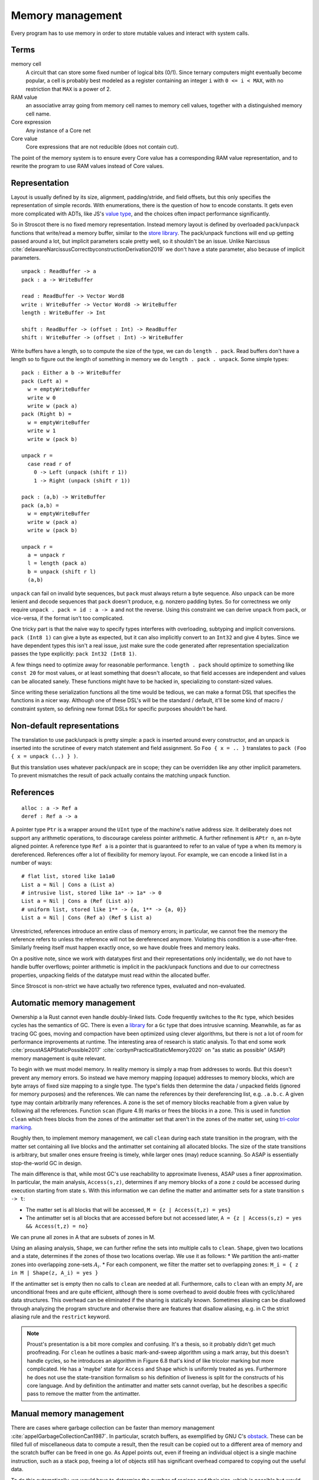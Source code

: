 Memory management
#################

Every program has to use memory in order to store mutable values and interact with system calls.

Terms
-----

memory cell
  A circuit that can store some fixed number of logical bits (0/1). Since ternary computers might eventually become popular, a cell is probably best modeled as a register containing an integer ``i`` with ``0 <= i < MAX``, with no restriction that ``MAX`` is a power of 2.

RAM value
  an associative array going from memory cell names to memory cell values, together with a distinguished memory cell name.

Core expression
  Any instance of a Core net

Core value
  Core expressions that are not reducible (does not contain cut).

The point of the memory system is to ensure every Core value has a corresponding RAM value representation, and to rewrite the program to use RAM values instead of Core values.

Representation
--------------

Layout is usually defined by its size, alignment, padding/stride, and field offsets, but this only specifies the representation of simple records. With enumerations, there is the question of how to encode constants. It gets even more complicated with ADTs, like JS's `value type <https://wingolog.org/archives/2011/05/18/value-representation-in-javascript-implementations>`__, and the choices often impact performance significantly.

So in Stroscot there is no fixed memory representation. Instead memory layout is defined by overloaded ``pack``/``unpack`` functions that write/read a memory buffer, similar to the `store library <https://github.com/mgsloan/store/blob/master/store-core/src/Data/Store/Core.hs>`__. The pack/unpack functions will end up getting passed around a lot, but implicit parameters scale pretty well, so it shouldn't be an issue. Unlike Narcissus :cite:`delawareNarcissusCorrectbyconstructionDerivation2019` we don't have a state parameter, also because of implicit parameters.

::

  unpack : ReadBuffer -> a
  pack : a -> WriteBuffer

  read : ReadBuffer -> Vector Word8
  write : WriteBuffer -> Vector Word8 -> WriteBuffer
  length : WriteBuffer -> Int

  shift : ReadBuffer -> (offset : Int) -> ReadBuffer
  shift : WriteBuffer -> (offset : Int) -> WriteBuffer

Write buffers have a length, so to compute the size of the type, we can do ``length . pack``. Read buffers don't have a length so to figure out the length of something in memory we do ``length . pack . unpack``. Some simple types:

::

  pack : Either a b -> WriteBuffer
  pack (Left a) =
    w = emptyWriteBuffer
    write w 0
    write w (pack a)
  pack (Right b) =
    w = emptyWriteBuffer
    write w 1
    write w (pack b)

  unpack r =
    case read r of
      0 -> Left (unpack (shift r 1))
      1 -> Right (unpack (shift r 1))

  pack : (a,b) -> WriteBuffer
  pack (a,b) =
    w = emptyWriteBuffer
    write w (pack a)
    write w (pack b)

  unpack r =
    a = unpack r
    l = length (pack a)
    b = unpack (shift r l)
    (a,b)

``unpack`` can fail on invalid byte sequences, but ``pack`` must always return a byte sequence. Also ``unpack`` can be more lenient and decode sequences that ``pack`` doesn't produce, e.g. nonzero padding bytes. So for correctness we only require ``unpack . pack = id : a -> a`` and not the reverse. Using this constraint we can derive ``unpack`` from ``pack``, or vice-versa, if the format isn't too complicated.

One tricky part is that the naive way to specify types interferes with overloading, subtyping and implicit conversions. ``pack (Int8 1)`` can give a byte as expected, but it can also implicitly convert to an ``Int32`` and give 4 bytes. Since we have dependent types this isn't a real issue, just make sure the code generated after representation specialization passes the type explicitly: ``pack Int32 (Int8 1)``.

A few things need to optimize away for reasonable performance.  ``length . pack`` should optimize to something like ``const 20`` for most values, or at least something that doesn't allocate, so that field accesses are independent and values can be allocated sanely. These functions might have to be hacked in, specializing to constant-sized values.

Since writing these serialization functions all the time would be tedious, we can make a format DSL that specifies the functions in a nicer way. Although one of these DSL's will be the standard / default, it'll be some kind of macro / constraint system, so defining new format DSLs for specific purposes shouldn't be hard.

Non-default representations
---------------------------

The translation to use pack/unpack is pretty simple: a pack is inserted around every constructor, and an unpack is inserted into the scrutinee of every match statement and field assignment. So ``Foo { x = .. }`` translates to ``pack (Foo { x = unpack (..) } )``.

But this translation uses whatever pack/unpack are in scope; they can be overridden like any other implicit parameters. To prevent mismatches the result of pack actually contains the matching unpack function.

References
----------

::

  alloc : a -> Ref a
  deref : Ref a -> a

A pointer type ``Ptr`` is a wrapper around the ``UInt`` type of the machine's native address size. It deliberately does not support any arithmetic operations, to discourage careless pointer arithmetic. A further refinement is ``APtr n``, an ``n``-byte aligned pointer. A reference type ``Ref a`` is a pointer that is guaranteed to refer to an value of type ``a`` when its memory is dereferenced. References offer a lot of flexibility for memory layout. For example, we can encode a linked list in a number of ways:

::

  # flat list, stored like 1a1a0
  List a = Nil | Cons a (List a)
  # intrusive list, stored like 1a* -> 1a* -> 0
  List a = Nil | Cons a (Ref (List a))
  # uniform list, stored like 1** -> {a, 1** -> {a, 0}}
  List a = Nil | Cons (Ref a) (Ref $ List a)

Unrestricted, references introduce an entire class of memory errors; in particular, we cannot free the memory the reference refers to unless the reference will not be dereferenced anymore. Violating this condition is a use-after-free. Similarly freeing itself must happen exactly once, so we have double frees and memory leaks.

On a positive note, since we work with datatypes first and their representations only incidentally, we do not have to handle buffer overflows; pointer arithmetic is implicit in the pack/unpack functions and due to our correctness properties, unpacking fields of the datatype must read within the allocated buffer.

Since Stroscot is non-strict we have actually two reference types, evaluated and non-evaluated.

Automatic memory management
---------------------------

Ownership a la Rust cannot even handle doubly-linked lists. Code frequently switches to the ``Rc`` type, which besides cycles has the semantics of GC. There is even a `library <https://github.com/Others/shredder>`__ for a ``Gc`` type that does intrusive scanning. Meanwhile, as far as tracing GC goes, moving and compaction have been optimized using clever algorithms, but there is not a lot of room for performance improvements at runtime. The interesting area of research is static analysis. To that end some work :cite:`proustASAPStaticPossible2017` :cite:`corbynPracticalStaticMemory2020` on "as static as possible" (ASAP) memory management is quite relevant.

To begin with we must model memory. In reality memory is simply a map from addresses to words. But this doesn't prevent any memory errors. So instead we have memory mapping (opaque) addresses to memory blocks, which are byte arrays of fixed size mapping to a single type. The type's fields then determine the data / unpacked fields (ignored for memory purposes) and the references. We can name the references by their dereferencing list, e.g. ``.a.b.c``. A given type may contain arbitrarily many references. A zone is the set of memory blocks reachable from a given value by following all the references. Function ``scan`` (figure 4.9) marks or frees the blocks in a zone. This is used in function ``clean`` which frees blocks from the zones of the antimatter set that aren't in the zones of the matter set, using `tri-color marking <https://en.wikipedia.org/wiki/Tracing_garbage_collection#Tri-color_marking>`__.

Roughly then, to implement memory management, we call ``clean`` during each state transition in the program, with the matter set containing all live blocks and the antimatter set containing all allocated blocks. The size of the state transitions is arbitrary, but smaller ones ensure freeing is timely, while larger ones (may) reduce scanning. So ASAP is essentially stop-the-world GC in design.

The main difference is that, while most GC's use reachability to approximate liveness, ASAP uses a finer approximation. In particular, the main analysis, ``Access(s,z)``, determines if any memory blocks of a zone ``z`` could be accessed during execution starting from state ``s``. With this information we can define the matter and antimatter sets for a state transition ``s -> t``:

* The matter set is all blocks that will be accessed, ``M = {z | Access(t,z) = yes}``
* The antimatter set is all blocks that are accessed before but not accessed later, ``A = {z | Access(s,z) = yes && Access(t,z) = no}``

We can prune all zones in A that are subsets of zones in M.

Using an aliasing analysis, ``Shape``, we can further refine the sets into multiple calls to ``clean``. ``Shape``, given two locations and a state, determines if the zones of those two locations overlap. We use it as follows:
* We partition the anti-matter zones into overlapping zone-sets :math:`A_i`.
* For each component, we filter the matter set to overlapping zones: ``M_i = { z in M | Shape(z, A_i) = yes }``

If the antimatter set is empty then no calls to ``clean`` are needed at all. Furthermore, calls to ``clean`` with an empty :math:`M_i` are unconditional frees and are quite efficient, although there is some overhead to avoid double frees with cyclic/shared data structures. This overhead can be eliminated if the sharing is statically known. Sometimes aliasing can be disallowed through analyzing the program structure and otherwise there are features that disallow aliasing, e.g. in C the strict aliasing rule and the ``restrict`` keyword.

.. note::

  Proust's presentation is a bit more complex and confusing.  It's a thesis, so it probably didn't get much proofreading. For ``clean`` he outlines a basic mark-and-sweep algorithm using a mark array, but this doesn't handle cycles, so he introduces an algorithm in Figure 6.8 that's kind of like tricolor marking but more complicated. He has a 'maybe' state for ``Access`` and ``Shape`` which is uniformly treated as yes. Furthermore he does not use the state-transition formalism so his definition of liveness is split for the constructs of his core language. And by definition the antimatter and matter sets cannot overlap, but he describes a specific pass to remove the matter from the antimatter.


Manual memory management
------------------------

There are cases where garbage collection can be faster than memory management :cite:`appelGarbageCollectionCan1987`. In particular, scratch buffers, as exemplified by GNU C's `obstack <https://www.gnu.org/software/libc/manual/html_node/Obstacks.html>`__. These can be filled full of miscellaneous data to compute a result, then the result can be copied out to a different area of memory and the scratch buffer can be freed in one go. As Appel points out, even if freeing an individual object is a single machine instruction, such as a stack pop, freeing a lot of objects still has significant overhead compared to copying out the useful data.

To do this automatically, we would have to determine the number of regions and their size, which is possible but would most likely require a lot of heuristic decision-making. It is better to allow the programmer to allocate chunks of memory directly, and store/read values within the chunks. The chunks can then be freed by the automatic memory management when they are no longer needed. This requires some modifications to the algorithm to track regions but should be fine.

Compiler memory management
--------------------------

For the compiler itself, a trivial bump or arena allocator is sufficient for most purposes, as it is invoked on a single file and lasts a few seconds. With multiple files and large projects the issue is more complicated, as some amount of information must be shared between files. Optimization passes are also quite traversal-intensive and it may be more efficient to do in-place updates with a tracing GC rather than duplicating the whole AST and de-allocating the old one. Two other sources of high memory usage are macros and generics, particularly in combination with optimizations that increase code size such as inlining.

Overall I don't see much of an opportunity, SSD and network speeds are sufficient to make virtual memory and compile farms usable, so the maximum memory is some large number of petabytes. The real issue is not total usage but locality, because compilers need to look up information about random methods, blocks, types etc. very often. But good caching/prefetching heuristics should not be too hard to develop. In practice the programs people compile are relatively small, and the bottleneck is the CPU because optimizations are similar to brute-force searching through the list of possible programs. Parallelization is still useful. Particularly when AMD has started selling 64-core desktop processors, it's clear that optimizing for some level of that, maybe 16 or 32 cores, is worthwhile.
